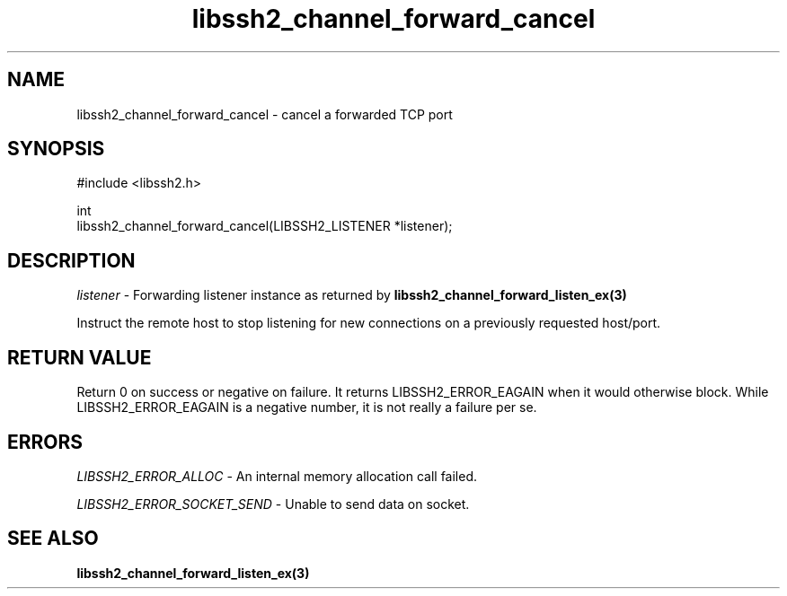.\" Copyright (C) The libssh2 project and its contributors.
.\" SPDX-License-Identifier: BSD-3-Clause
.TH libssh2_channel_forward_cancel 3 "1 Jun 2007" "libssh2 0.15" "libssh2"
.SH NAME
libssh2_channel_forward_cancel - cancel a forwarded TCP port
.SH SYNOPSIS
.nf
#include <libssh2.h>

int
libssh2_channel_forward_cancel(LIBSSH2_LISTENER *listener);
.fi
.SH DESCRIPTION
\fIlistener\fP - Forwarding listener instance as returned by
.BR libssh2_channel_forward_listen_ex(3)

Instruct the remote host to stop listening for new connections on a previously requested host/port.
.SH RETURN VALUE
Return 0 on success or negative on failure.  It returns
LIBSSH2_ERROR_EAGAIN when it would otherwise block. While
LIBSSH2_ERROR_EAGAIN is a negative number, it is not really a failure per se.
.SH ERRORS
\fILIBSSH2_ERROR_ALLOC\fP - An internal memory allocation call failed.

\fILIBSSH2_ERROR_SOCKET_SEND\fP - Unable to send data on socket.
.SH SEE ALSO
.BR libssh2_channel_forward_listen_ex(3)
